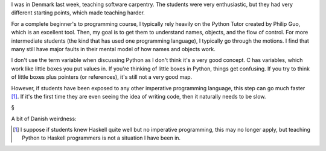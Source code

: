 I was in Denmark last week, teaching software carpentry. The students were very
enthusiastic, but they had very different starting points, which made teaching
harder.

For a complete beginner's to programming course, I typically rely heavily on
the Python Tutor created by Philip Guo, which is an excellent tool. Then, my
goal is to get them to understand names, objects, and the flow of control.
For more intermediate students (the kind that has used one programming
language), I typically go through the motions. I find that many still have
major faults in their mental model of how names and objects work.

I don't use the term variable when discussing Python as I don't think it's a
very good concept. C has variables, which work like little boxes you put values
in. If you're thinking of little boxes in Python, things get confusing. If you
try to think of little boxes plus pointers (or references), it's still not a
very good map.

However, if students have been exposed to any other imperative programming
language, this step can go much faster [#]_. If it's the first time they are
even seeing the idea of writing code, then it naturally needs to be slow.

§

A bit of Danish weirdness:

.. [#]  I suppose if students knew Haskell quite well but no imperative
        programming, this may no longer apply, but teaching Python to Haskell
        programmers is not a situation I have been in.

